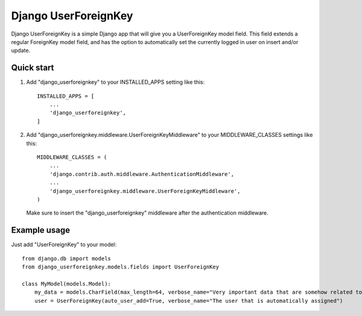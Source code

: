 =====================
Django UserForeignKey
=====================

.. image:: https://travis-ci.org/beachmachine/django-userforeignkey.svg?branch=master
    :target: https://travis-ci.org/beachmachine/django-userforeignkey

Django UserForeignKey is a simple Django app that will give you a UserForeignKey model field. This field extends
a regular ForeignKey model field, and has the option to automatically set the currently logged in user on insert
and/or update.

Quick start
-----------

1. Add "django_userforeignkey" to your INSTALLED_APPS setting like this::

    INSTALLED_APPS = [
        ...
        'django_userforeignkey',
    ]

2. Add "django_userforeignkey.middleware.UserForeignKeyMiddleware" to your MIDDLEWARE_CLASSES settings like this::

    MIDDLEWARE_CLASSES = (
        ...
        'django.contrib.auth.middleware.AuthenticationMiddleware',
        ...
        'django_userforeignkey.middleware.UserForeignKeyMiddleware',
    )

  Make sure to insert the "django_userforeignkey" middleware after the authentication middleware.

Example usage
-------------

Just add "UserForeignKey" to your model::

    from django.db import models
    from django_userforeignkey.models.fields import UserForeignKey

    class MyModel(models.Model):
        my_data = models.CharField(max_length=64, verbose_name="Very important data that are somehow related to a user")
        user = UserForeignKey(auto_user_add=True, verbose_name="The user that is automatically assigned")
